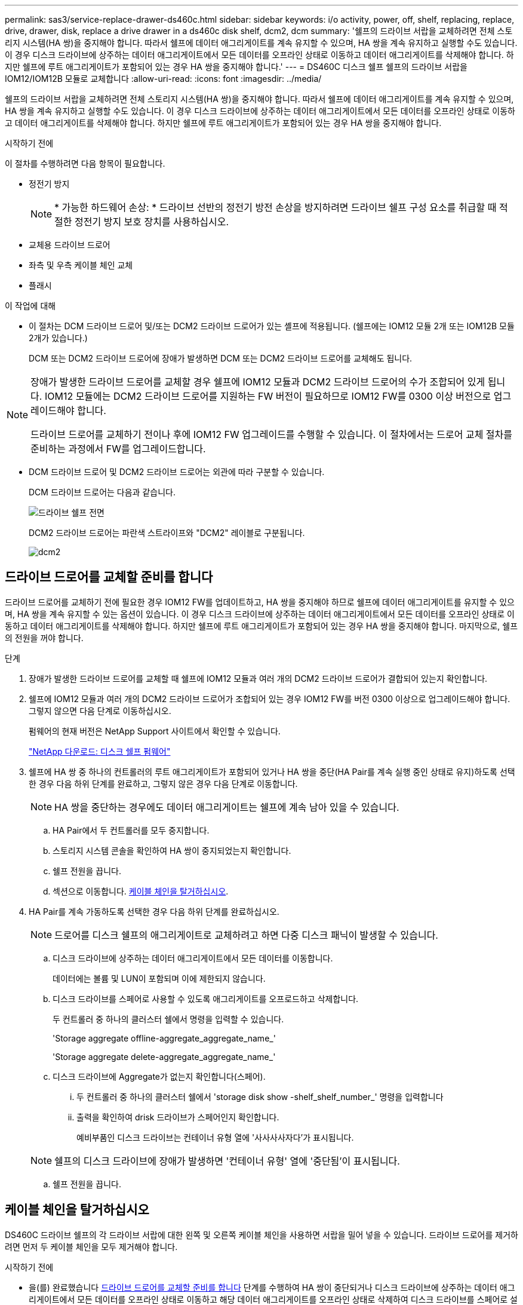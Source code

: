 ---
permalink: sas3/service-replace-drawer-ds460c.html 
sidebar: sidebar 
keywords: i/o activity, power, off, shelf, replacing, replace, drive, drawer, disk, replace a drive drawer in a ds460c disk shelf, dcm2, dcm 
summary: '쉘프의 드라이브 서랍을 교체하려면 전체 스토리지 시스템(HA 쌍)을 중지해야 합니다. 따라서 쉘프에 데이터 애그리게이트를 계속 유지할 수 있으며, HA 쌍을 계속 유지하고 실행할 수도 있습니다. 이 경우 디스크 드라이브에 상주하는 데이터 애그리게이트에서 모든 데이터를 오프라인 상태로 이동하고 데이터 애그리게이트를 삭제해야 합니다. 하지만 쉘프에 루트 애그리게이트가 포함되어 있는 경우 HA 쌍을 중지해야 합니다.' 
---
= DS460C 디스크 쉘프 쉘프의 드라이브 서랍을 IOM12/IOM12B 모듈로 교체합니다
:allow-uri-read: 
:icons: font
:imagesdir: ../media/


[role="lead"]
쉘프의 드라이브 서랍을 교체하려면 전체 스토리지 시스템(HA 쌍)을 중지해야 합니다. 따라서 쉘프에 데이터 애그리게이트를 계속 유지할 수 있으며, HA 쌍을 계속 유지하고 실행할 수도 있습니다. 이 경우 디스크 드라이브에 상주하는 데이터 애그리게이트에서 모든 데이터를 오프라인 상태로 이동하고 데이터 애그리게이트를 삭제해야 합니다. 하지만 쉘프에 루트 애그리게이트가 포함되어 있는 경우 HA 쌍을 중지해야 합니다.

.시작하기 전에
이 절차를 수행하려면 다음 항목이 필요합니다.

* 정전기 방지
+

NOTE: * 가능한 하드웨어 손상: * 드라이브 선반의 정전기 방전 손상을 방지하려면 드라이브 쉘프 구성 요소를 취급할 때 적절한 정전기 방지 보호 장치를 사용하십시오.

* 교체용 드라이브 드로어
* 좌측 및 우측 케이블 체인 교체
* 플래시


.이 작업에 대해
* 이 절차는 DCM 드라이브 드로어 및/또는 DCM2 드라이브 드로어가 있는 셸프에 적용됩니다. (쉘프에는 IOM12 모듈 2개 또는 IOM12B 모듈 2개가 있습니다.)
+
DCM 또는 DCM2 드라이브 드로어에 장애가 발생하면 DCM 또는 DCM2 드라이브 드로어를 교체해도 됩니다.



[NOTE]
====
장애가 발생한 드라이브 드로어를 교체할 경우 쉘프에 IOM12 모듈과 DCM2 드라이브 드로어의 수가 조합되어 있게 됩니다. IOM12 모듈에는 DCM2 드라이브 드로어를 지원하는 FW 버전이 필요하므로 IOM12 FW를 0300 이상 버전으로 업그레이드해야 합니다.

드라이브 드로어를 교체하기 전이나 후에 IOM12 FW 업그레이드를 수행할 수 있습니다. 이 절차에서는 드로어 교체 절차를 준비하는 과정에서 FW를 업그레이드합니다.

====
* DCM 드라이브 드로어 및 DCM2 드라이브 드로어는 외관에 따라 구분할 수 있습니다.
+
DCM 드라이브 드로어는 다음과 같습니다.

+
image::../media/28_dwg_e2860_de460c_front_no_callouts.gif[드라이브 쉘프 전면]

+
DCM2 드라이브 드로어는 파란색 스트라이프와 "DCM2" 레이블로 구분됩니다.

+
image::../media/dcm2.png[dcm2]





== 드라이브 드로어를 교체할 준비를 합니다

드라이브 드로어를 교체하기 전에 필요한 경우 IOM12 FW를 업데이트하고, HA 쌍을 중지해야 하므로 쉘프에 데이터 애그리게이트를 유지할 수 있으며, HA 쌍을 계속 유지할 수 있는 옵션이 있습니다. 이 경우 디스크 드라이브에 상주하는 데이터 애그리게이트에서 모든 데이터를 오프라인 상태로 이동하고 데이터 애그리게이트를 삭제해야 합니다. 하지만 쉘프에 루트 애그리게이트가 포함되어 있는 경우 HA 쌍을 중지해야 합니다. 마지막으로, 쉘프의 전원을 꺼야 합니다.

.단계
. 장애가 발생한 드라이브 드로어를 교체할 때 쉘프에 IOM12 모듈과 여러 개의 DCM2 드라이브 드로어가 결합되어 있는지 확인합니다.
. 쉘프에 IOM12 모듈과 여러 개의 DCM2 드라이브 드로어가 조합되어 있는 경우 IOM12 FW를 버전 0300 이상으로 업그레이드해야 합니다. 그렇지 않으면 다음 단계로 이동하십시오.
+
펌웨어의 현재 버전은 NetApp Support 사이트에서 확인할 수 있습니다.

+
https://mysupport.netapp.com/site/downloads/firmware/disk-shelf-firmware["NetApp 다운로드: 디스크 쉘프 펌웨어"]

. 쉘프에 HA 쌍 중 하나의 컨트롤러의 루트 애그리게이트가 포함되어 있거나 HA 쌍을 중단(HA Pair를 계속 실행 중인 상태로 유지)하도록 선택한 경우 다음 하위 단계를 완료하고, 그렇지 않은 경우 다음 단계로 이동합니다.
+

NOTE: HA 쌍을 중단하는 경우에도 데이터 애그리게이트는 쉘프에 계속 남아 있을 수 있습니다.

+
.. HA Pair에서 두 컨트롤러를 모두 중지합니다.
.. 스토리지 시스템 콘솔을 확인하여 HA 쌍이 중지되었는지 확인합니다.
.. 쉘프 전원을 끕니다.
.. 섹션으로 이동합니다. <<케이블 체인을 탈거하십시오>>.


. HA Pair를 계속 가동하도록 선택한 경우 다음 하위 단계를 완료하십시오.
+

NOTE: 드로어를 디스크 쉘프의 애그리게이트로 교체하려고 하면 다중 디스크 패닉이 발생할 수 있습니다.

+
.. 디스크 드라이브에 상주하는 데이터 애그리게이트에서 모든 데이터를 이동합니다.
+
데이터에는 볼륨 및 LUN이 포함되며 이에 제한되지 않습니다.

.. 디스크 드라이브를 스페어로 사용할 수 있도록 애그리게이트를 오프로드하고 삭제합니다.
+
두 컨트롤러 중 하나의 클러스터 쉘에서 명령을 입력할 수 있습니다.

+
'Storage aggregate offline-aggregate_aggregate_name_'

+
'Storage aggregate delete-aggregate_aggregate_name_'

.. 디스크 드라이브에 Aggregate가 없는지 확인합니다(스페어).
+
... 두 컨트롤러 중 하나의 클러스터 쉘에서 'storage disk show -shelf_shelf_number_' 명령을 입력합니다
... 출력을 확인하여 drisk 드라이브가 스페어인지 확인합니다.
+
예비부품인 디스크 드라이브는 컨테이너 유형 열에 '사사사사자다'가 표시됩니다.

+

NOTE: 쉘프의 디스크 드라이브에 장애가 발생하면 '컨테이너 유형' 열에 '중단됨'이 표시됩니다.



.. 쉘프 전원을 끕니다.






== 케이블 체인을 탈거하십시오

DS460C 드라이브 쉘프의 각 드라이브 서랍에 대한 왼쪽 및 오른쪽 케이블 체인을 사용하면 서랍을 밀어 넣을 수 있습니다. 드라이브 드로어를 제거하려면 먼저 두 케이블 체인을 모두 제거해야 합니다.

.시작하기 전에
* 을(를) 완료했습니다 <<드라이브 드로어를 교체할 준비를 합니다>> 단계를 수행하여 HA 쌍이 중단되거나 디스크 드라이브에 상주하는 데이터 애그리게이트에서 모든 데이터를 오프라인 상태로 이동하고 해당 데이터 애그리게이트를 오프라인 상태로 삭제하여 디스크 드라이브를 스페어로 설정할 수 있습니다.
* 선반의 전원을 껐습니다.
* 다음 항목을 획득하였습니다.
+
** 정전기 방지
+

NOTE: * 가능한 하드웨어 손상: * 선반의 정전기 방전 손상을 방지하려면 선반 구성 요소를 취급할 때 적절한 정전기 방지 보호 장치를 사용하십시오.

** 플래시




.이 작업에 대해
각 드라이브 서랍에는 왼쪽 및 오른쪽 케이블 체인이 있습니다. 케이블 체인의 금속 끝은 다음과 같이 엔클로저 내부의 해당 수직 및 수평 브래킷에 밀어 넣습니다.

* 왼쪽 및 오른쪽 수직 브래킷은 케이블 체인을 엔클로저의 중앙판에 연결합니다.
* 왼쪽 및 오른쪽 수평 브래킷은 케이블 체인을 개별 드로어에 연결합니다.


.단계
. 정전기 방지 보호 장치를 놓습니다.
. 드라이브 쉘프 후면에서 다음과 같이 우측 팬 모듈을 분리합니다.
+
.. 주황색 탭을 눌러 팬 모듈 손잡이를 분리합니다.
+
이 그림은 왼쪽에 있는 주황색 탭에서 확장 및 해제된 팬 모듈의 핸들을 보여줍니다.

+
image::../media/28_dwg_e2860_de460c_fan_canister_handle_with_callout.gif[확장된 팬 모듈 손잡이]

+
[cols="10,90"]
|===


 a| 
image:../media/legend_icon_01.png["설명선 번호 1"]
| 팬 모듈 핸들 
|===
.. 손잡이를 사용하여 팬 모듈을 드라이브 쉘프에서 꺼내고 한쪽에 둡니다.


. 분리할 5개의 케이블 체인 중 어떤 것을 수동으로 결정합니다.
+
이 그림은 팬 모듈이 분리된 상태에서 드라이브 쉘프의 오른쪽을 보여줍니다. 팬 모듈을 분리한 상태에서 각 드로어에 대해 5개의 케이블 체인과 수직 및 수평 커넥터를 볼 수 있습니다. 드라이브 드로어 1에 대한 설명선이 제공됩니다.

+
image::../media/2860_dwg_full_back_view_chain_connectors.gif[2860 DWG 풀 백 뷰 체인 커넥터]

+
[cols="10,90"]
|===


 a| 
image:../media/legend_icon_01.png["설명선 번호 1"]
| 케이블 체인 


 a| 
image:../media/legend_icon_02.png["설명선 번호 2"]
 a| 
수직 커넥터(미드플레인에 연결됨)



 a| 
image:../media/legend_icon_03.png["설명선 번호 3"]
 a| 
수평 커넥터(드라이브 드로어에 연결됨)

|===
+
상단 케이블 체인은 드라이브 서랍 1에 부착되어 있습니다. 하단 케이블 체인은 드라이브 서랍 5에 부착되어 있습니다.

. 손가락을 사용하여 오른쪽의 케이블 체인을 왼쪽으로 이동합니다.
. 다음 단계에 따라 해당 수직 브래킷에서 오른쪽 케이블 체인을 분리하십시오.
+
.. 손전등을 사용하여 인클로저의 수직 브래킷에 연결된 케이블 체인 끝에 있는 주황색 링을 찾습니다.
+
image::../media/2860_dwg_vertical_ring_for_chain.gif[체인용 2860 DWG 수직 링]

+
[cols="10,90"]
|===


 a| 
image:../media/legend_icon_01.png["설명선 번호 1"]
| 세로 브래킷의 주황색 링 
|===
.. 주황색 링의 중앙을 살짝 누르고 케이블 왼쪽을 인클로저 밖으로 당겨 수직 커넥터(중앙판에 연결됨)를 분리합니다.
.. 케이블 체인을 분리하려면 손가락을 약 2.5cm(1인치) 정도 사용자 쪽으로 조심스럽게 당기되, 케이블 체인 커넥터는 수직 브래킷 안에 둡니다.


. 다음 단계에 따라 케이블 체인의 다른 쪽 끝을 분리합니다.
+
.. 손전등을 사용하여 인클로저의 수평 브래킷에 부착된 케이블 체인 끝에 있는 주황색 링을 찾습니다.
+
그림은 오른쪽의 수평 커넥터와 케이블 체인이 분리되고 부분적으로 왼쪽에서 당겨진 상태를 보여줍니다.

+
image::../media/2860_dwg_horiz_ring_for_chain.gif[2860 DWG 수평 링이 체인에 사용됩니다]

+
[cols="10,90"]
|===


 a| 
image:../media/legend_icon_01.png["설명선 번호 1"]
| 가로 브래킷의 주황색 링 


 a| 
image:../media/legend_icon_02.png["설명선 번호 2"]
 a| 
케이블 체인

|===
.. 주황색 링에 손가락을 천천히 넣습니다.
+
아래 그림은 수평 브래킷의 주황색 링을 아래로 밀어 인클로저에서 나머지 케이블 체인을 당겨 빼낼 수 있게 해 줍니다.

.. 손가락을 몸 쪽으로 당겨 케이블 체인을 뽑습니다.


. 드라이브 쉘프에서 전체 케이블 체인을 조심스럽게 당깁니다.
. 드라이브 쉘프 후면에서 왼쪽 팬 모듈을 분리합니다.
. 왼쪽 케이블 체인을 세로 브래킷에서 분리하려면 다음 단계를 수행하십시오.
+
.. 손전등을 사용하여 수직 브래킷에 부착된 케이블 체인 끝에 있는 주황색 링을 찾습니다.
.. 주황색 링에 손가락을 넣습니다.
.. 케이블 체인을 분리하려면 손가락을 약 2.5cm(1인치) 정도 사용자 쪽으로 당기되, 케이블 체인 커넥터는 수직 브래킷 안에 둡니다.


. 수평 브래킷에서 좌측 케이블 체인을 분리하고, 전체 케이블 체인을 드라이브 쉘프에서 빼내십시오.




== 드라이브 드로어를 분리합니다

오른쪽 및 왼쪽 케이블 체인을 분리한 후 드라이브 쉘프에서 드라이브 드로어를 제거할 수 있습니다. 드라이브 드로어를 제거하려면 드로어 부분을 밖으로 밀어 빼내고 드라이브를 제거한 다음 드라이브 드로어를 제거해야 합니다.

.시작하기 전에
* 드라이브 드로어의 오른쪽 및 왼쪽 케이블 체인을 제거했습니다.
* 오른쪽 및 왼쪽 팬 모듈을 교체했습니다.


.단계
. 드라이브 쉘프 전면에서 베젤을 분리합니다.
. 양쪽 레버를 당겨 드라이브 드로어의 래치를 풉니다.
. 확장 레버를 사용하여 드라이브 서랍이 멈출 때까지 조심스럽게 빼냅니다. 드라이브 쉘프에서 드라이브 드로어를 완전히 제거하지 마십시오.
. 드라이브 드로어에서 드라이브를 분리합니다.
+
.. 각 드라이브의 중앙 전면에 보이는 주황색 분리 래치를 부드럽게 뒤로 당깁니다. 다음 이미지는 각 드라이브의 주황색 분리 래치를 보여줍니다.
+
image::../media/28_dwg_e2860_drive_latches_top_view.gif[28 DWG e2860 드라이브 래치 윗면도]

.. 드라이브 핸들을 수직으로 올립니다.
.. 핸들을 사용하여 드라이브 드로어에서 드라이브를 들어 올립니다.
+
image::../media/92_dwg_de6600_install_or_remove_drive.gif[드라이브 설치 또는 분리]

.. 드라이브를 평평하고 정전기가 없는 표면 위에 놓고 자기 장치와 떨어진 곳에 놓습니다.
+

NOTE: * 데이터 액세스 손실 가능성: * 자기장을 사용하면 드라이브의 모든 데이터가 파괴되고 드라이브 회로가 복구할 수 없는 손상을 입을 수 있습니다. 데이터 액세스 손실 및 드라이브 손상을 방지하려면 드라이브가 항상 자기 장치에 닿지 않도록 하십시오.



. 드라이브 드로어를 분리하려면 다음 단계를 수행하십시오.
+
.. 드라이브 드로어의 양쪽에 있는 플라스틱 분리 레버를 찾습니다.
+
image::../media/92_pht_de6600_drive_drawer_release_lever.gif[92 PHT de6600 드라이브 서랍 분리 레버]

+
[cols="10,90"]
|===


 a| 
image:../media/legend_icon_01.png["설명선 번호 1"]
| 드라이브 드로어 분리 레버 
|===
.. 래치를 사용자 쪽으로 당겨 두 분리 레버를 모두 엽니다.
.. 두 분리 레버를 모두 잡은 상태에서 드라이브 드로어를 사용자 쪽으로 당깁니다.
.. 드라이브 쉘프에서 드라이브 드로어를 제거합니다.






== 드라이브 드로어를 설치합니다

드라이브 서랍을 드라이브 쉘프에 설치하는 경우, 서랍을 빈 슬롯에 밀어 넣고 드라이브를 설치한 다음 전면 베젤을 다시 끼워야 합니다.

.시작하기 전에
* 다음 항목을 획득하였습니다.
+
** 교체용 드라이브 드로어
** 플래시




.단계
. 드라이브 선반의 전면에서 손전등을 빈 서랍 슬롯에 비추고 해당 슬롯의 잠금 해제 텀블러를 찾습니다.
+
잠금 텀블러 어셈블리는 한 번에 두 개 이상의 드라이브 드로어를 열 수 없도록 하는 안전 기능입니다.

+
image::../media/92_pht_de6600_lock_out_tumbler_detail.gif[92 PHT de6600 락아웃 텀블러 디테일]

+
[cols="10,90"]
|===


 a| 
image:../media/legend_icon_01.png["설명선 번호 1"]
| 락아웃 텀블러 


 a| 
image:../media/legend_icon_02.png["설명선 번호 2"]
 a| 
서랍 가이드

|===
. 교체용 드라이브 드로어를 빈 슬롯 앞에 놓고 가운데 약간 오른쪽으로 배치합니다.
+
서랍을 가운데 약간 오른쪽에 배치하면 잠금 장치 텀블러와 서랍 가이드가 올바르게 맞물려 있는지 확인할 수 있습니다.

. 드라이브 드로어를 슬롯에 밀어 넣고 드로어 가이드가 락아웃 텀블러 아래로 미끄러져 들어가는지 확인합니다.
+

NOTE: * 장비 손상 위험: * 서랍 가이드가 락아웃 텀블러 아래로 미끄러지지 않으면 손상이 발생합니다.

. 래치가 완전히 맞물릴 때까지 드라이브 드로어를 조심스럽게 끝까지 밀어 넣습니다.
+

NOTE: * 장비 손상 위험: * 과도한 저항이나 바인딩이 느껴지면 드라이브 드로어 밀기 작업을 중단합니다. 드로어 전면의 분리 레버를 사용하여 드로어를 뒤로 밉니다. 그런 다음 서랍을 슬롯에 다시 넣고 서랍이 자유롭게 들어가는지 확인합니다.

. 드라이브 드로어에 드라이브를 재설치하려면 다음 단계를 수행하십시오.
+
.. 용지함 앞쪽에 있는 두 레버를 당겨 드라이브 드로어의 래치를 풉니다.
.. 확장 레버를 사용하여 드라이브 서랍이 멈출 때까지 조심스럽게 빼냅니다. 드라이브 쉘프에서 드라이브 드로어를 완전히 제거하지 마십시오.
.. 설치할 드라이브에서 핸들을 수직으로 들어 올립니다.
.. 드라이브 양쪽에 있는 두 개의 돌출된 단추를 드로어의 노치에 맞춥니다.
+
이 그림은 드라이브의 우측면도 및 올라간 버튼의 위치를 보여줍니다.

+
image::../media/28_dwg_e2860_de460c_drive_cru.gif[드라이브에서 돌출된 단추 위치]

+
[cols="10,90"]
|===


 a| 
image:../media/legend_icon_01.png["설명선 번호 1"]
| 드라이브 오른쪽에 있는 위로 단추 
|===
.. 드라이브를 수직으로 내린 다음 드라이브가 제자리에 끼워질 때까지 드라이브 핸들을 아래로 돌립니다.
+
부분적으로 채워진 쉘프가 있는 경우, 다시 설치할 드라이브 서랍에 지원되는 12개 드라이브 미만의 드라이브가 있는 경우, 처음 4개 드라이브를 전면 슬롯(0, 3, 6 및 9)에 설치하십시오.

+

NOTE: * 장비 오작동 위험: * 공기 흐름이 원활하도록 하고 과열을 방지하려면 항상 처음 4개의 드라이브를 전면 슬롯(0, 3, 6, 9)에 설치하십시오.

+
image::../media/92_dwg_de6600_install_or_remove_drive.gif[드라이브 설치 또는 분리]

.. 이 하위 단계를 반복하여 모든 드라이브를 재설치합니다.


. 드로어를 중앙에서 밀어 드라이브 쉘프로 다시 밀어 넣은 후 두 레버를 닫습니다.
+

NOTE: * 장비 오작동 위험: * 두 레버를 모두 눌러 드라이브 드로어를 완전히 닫아야 합니다. 적절한 공기 흐름을 허용하고 과열을 방지하려면 드라이브 드로어를 완전히 닫아야 합니다.

. 드라이브 쉘프 전면에 베젤을 부착합니다.




== 케이블 체인을 연결합니다

드라이브 드로어를 설치하는 마지막 단계는 교체용 좌측 및 우측 케이블 체인을 드라이브 쉘프에 연결하는 것입니다. 케이블 체인을 연결할 때는 케이블 체인을 분리할 때 사용한 역순으로 케이블을 연결합니다. 체인의 수직 커넥터를 인클로저의 수직 브래킷에 삽입하기 전에 체인의 수평 커넥터를 인클로저의 수평 브래킷에 삽입해야 합니다.

.시작하기 전에
* 드라이브 드로어 및 모든 드라이브를 교체했습니다.
* 왼쪽 및 오른쪽으로 표시된 교체용 케이블 체인 2개가 있습니다(드라이브 드로어 옆의 수평 커넥터에 있음).


image::../media/28_dwg_e2860_de460c_cable_chain_left.gif[28 DWG e2860 de460c 케이블 체인 왼쪽]

[cols="4*"]
|===
| 속성 표시기 | 케이블 체인 | 커넥터 | 에 연결합니다 


 a| 
image:../media/legend_icon_01.png["설명선 번호 1"]
| 왼쪽  a| 
수직
 a| 
미드플레인



 a| 
image:../media/legend_icon_02.png["설명선 번호 2"]
 a| 
왼쪽
 a| 
수평
 a| 
드라이브 드로어

|===
image:../media/28_dwg_e2860_de460c_cable_chain_right.gif[""]

[cols="4*"]
|===
| 속성 표시기 | 케이블 체인 | 커넥터 | 에 연결합니다 


 a| 
image:../media/legend_icon_01.png["설명선 번호 1"]
| 맞습니다  a| 
수평
 a| 
드라이브 드로어



 a| 
image:../media/legend_icon_02.png["설명선 번호 2"]
 a| 
맞습니다
 a| 
수직
 a| 
미드플레인

|===
.단계
. 왼쪽 케이블 체인을 연결하려면 다음 단계를 수행하십시오.
+
.. 왼쪽 케이블 체인에서 수평 및 수직 커넥터를 찾고 인클로저 내에서 해당 수평 및 수직 브래킷을 찾습니다.
.. 두 케이블 체인 커넥터를 해당 브래킷에 맞춥니다.
.. 케이블 체인의 수평 커넥터를 수평 브래킷의 가이드 레일 아래로 밀어 최대한 밀어 넣습니다.
+
이 그림은 케이스의 두 번째 드라이브 드로어의 왼쪽에 있는 가이드 레일을 보여 줍니다.

+
image::../media/2860_dwg_guide_rail.gif[2860 DWG 가이드 레일]

+
[cols="10,90"]
|===


 a| 
image:../media/legend_icon_01.png["설명선 번호 1"]
| 가이드 레일 
|===
+
[NOTE]
====
* 장비 오작동의 위험: * 브라켓의 가이드 레일 아래에 커넥터를 밀어 넣으십시오. 커넥터가 가이드 레일 상단에 있으면 시스템이 실행될 때 문제가 발생할 수 있습니다.

====
.. 왼쪽 케이블 체인의 수직 커넥터를 수직 브래킷에 밀어 넣습니다.
.. 케이블 체인의 양쪽 끝을 다시 연결한 후 케이블 체인을 조심스럽게 당겨 두 커넥터가 모두 래치되었는지 확인하십시오.
+
[NOTE]
====
* 장비 오작동 위험: * 커넥터가 래치되지 않은 경우 드로어 작동 중에 케이블 체인이 느슨해질 수 있습니다.

====


. 왼쪽 팬 모듈을 다시 설치합니다.
. 다음 단계에 따라 오른쪽 케이블 체인을 다시 연결합니다.
+
.. 케이블 체인에서 수평 및 수직 커넥터를 찾고 인클로저 내에서 해당 수평 및 수직 브래킷을 찾습니다.
.. 두 케이블 체인 커넥터를 해당 브래킷에 맞춥니다.
.. 케이블 체인의 수평 커넥터를 수평 브래킷의 가이드 레일 아래로 밀어 끝까지 밀어 넣습니다.
+
[NOTE]
====
* 장비 오작동의 위험: * 브라켓의 가이드 레일 아래에 커넥터를 밀어 넣으십시오. 커넥터가 가이드 레일 상단에 있으면 시스템이 실행될 때 문제가 발생할 수 있습니다.

====
.. 오른쪽 케이블 체인의 수직 커넥터를 수직 브래킷에 밀어 넣습니다.
.. 케이블 체인의 양쪽 끝을 다시 연결한 후 케이블 체인을 조심스럽게 당겨 두 커넥터가 모두 래치되었는지 확인합니다.
+
[NOTE]
====
* 장비 오작동 위험: * 커넥터가 래치되지 않은 경우 드로어 작동 중에 케이블 체인이 느슨해질 수 있습니다.

====


. 오른쪽 팬 모듈을 재설치합니다.
. 전원 재적용:
+
.. 드라이브 쉘프의 두 전원 스위치를 켭니다.
.. 두 팬이 모두 켜지는지, 팬 뒷면의 주황색 LED가 꺼져 있는지 확인합니다.


. HA 쌍을 중단했다면, 두 컨트롤러 모두에서 ONTAP를 부팅하십시오. 그렇지 않으면 다음 단계로 이동하십시오.
. 데이터를 쉘프에서 꺼낸 후 데이터 애그리게이트를 삭제한 경우, 쉘프의 스페어 디스크를 사용하여 애그리게이트를 만들거나 확장할 수 있습니다.
+
https://docs.netapp.com/us-en/ontap/disks-aggregates/aggregate-creation-workflow-concept.html["집계 생성 워크플로"]

+
https://docs.netapp.com/us-en/ontap/disks-aggregates/aggregate-expansion-workflow-concept.html["애그리게이트 확장 워크플로우"]


